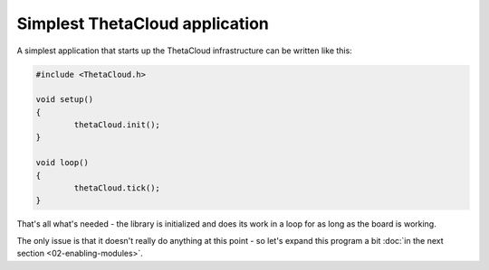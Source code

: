 Simplest ThetaCloud application
-------------------------------

A simplest application that starts up the ThetaCloud infrastructure can be
written like this:

.. code-block:: cpp
	
	#include <ThetaCloud.h>

	void setup()
	{
		thetaCloud.init();
	}

	void loop()
	{
		thetaCloud.tick();
	}

That's all what's needed - the library is initialized and does its work
in a loop for as long as the board is working.

The only issue is that it doesn't really do anything at this point - so
let's expand this program a bit :doc:`in the next section <02-enabling-modules>`.

.. seealso:: See also: :cpp:func:`ThetaCloud::init()`, :cpp:func:`ThetaCloud::tick()`
